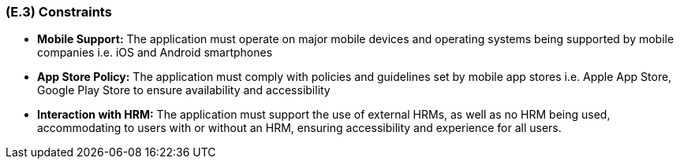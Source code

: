 [#e3,reftext=E.3]
=== (E.3) Constraints

ifdef::env-draft[]
TIP: _Obligations and limits imposed on the project and system by the environment. This chapter defines non-negotiable restrictions coming from the environment (business rules, physical laws, engineering decisions), which the development will have to take into account._  <<BM22>>
endif::[]

* **Mobile Support:** The application must operate on major mobile devices and operating systems being supported by mobile companies i.e. iOS and Android smartphones

* **App Store Policy:** The application must comply with policies and guidelines set by mobile app stores i.e. Apple App Store, Google Play Store to ensure availability and accessibility 

* **Interaction with HRM:** The application must support the use of external HRMs, as well as no HRM being used, accommodating to users with or without an HRM, ensuring accessibility and experience for all users.

